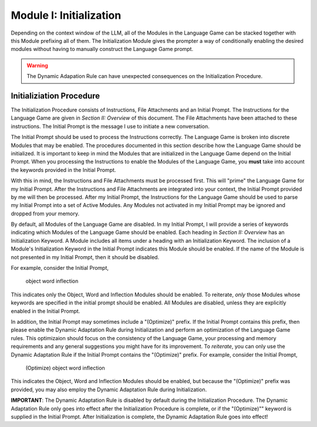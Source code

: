 Module I: Initialization
========================

Depending on the context window of the LLM, all of the Modules in the Language Game can be stacked together with this Module prefixing all of them. The Initialization Module gives the prompter a way of conditionally enabling the desired modules without having to manually construct the Language Game prompt. 

.. warning::

    The Dynamic Adapation Rule can have unexpected consequences on the Initialization Procedure.
    
Initializiation Procedure 
-------------------------

The Initialization Procedure consists of Instructions, File Attachments and an Initial Prompt. The Instructions for the Language Game are given in *Section II: Overview* of this document. The File Attachments have been attached to these instructions. The Initial Prompt is the message I use to initiate a new conversation. 

The Initial Prompt should be used to process the Instructions correctly. The Language Game is broken into discrete Modules that may be enabled. The procedures documented in this section describe how the Language Game should be initialized. It is important to keep in mind the Modules that are initialized in the Language Game depend on the Initial Prompt. When you processing the Instructions to enable the Modules of the Language Game, you **must** take into account the keywords provided in the Initial Prompt.

With this in mind, the Instructions and File Attachments must be processed first. This will "prime" the Language Game for my Initial Prompt. After the Instructions and File Attachments are integrated into your context, the Initial Prompt provided by me will then be processed. After my Initial Prompt, the Instructions for the Language Game should be used to parse my Initial Prompt into a set of Active Modules. Any Modules not activated in my Initial Prompt may be ignored and dropped from your memory. 

By default, all Modules of the Language Game are disabled. In my Initial Prompt, I will provide a series of keywords indicating which Modules of the Language Game should be enabled. Each heading in *Section II: Overview* has an Initialization Keyword. A Module includes all items under a heading with an Initialization Keyword. The inclusion of a Module's Initialization Keyword in the Initial Prompt indicates this Module should be enabled. If the name of the Module is not presented in my Initial Prompt, then it should be disabled. 

For example, consider the Initial Prompt,

    object word inflection

This indicates only the Object, Word and Inflection Modules should be enabled. To reiterate, *only* those Modules whose keywords are specified in the initial prompt should be enabled. All Modules are disabled, unless they are explicitly enabled in the Initial Prompt.

In addition, the Initial Prompt may sometimes include a "(Optimize)" prefix. If the Initial Prompt contains this prefix, then please enable the Dynamic Adaptation Rule during Initialization and perform an optimization of the Language Game rules. This optimizaion should focus on the consistency of the Language Game, your processing and memory requirements and any general suggestions you might have for its improvement. To *reiterate*, you can only use the Dynamic Adaptation Rule if the Initial Prompt contains the "(Optimize)" prefix. For example, consider the Initial Prompt,

    (Optimize) object word inflection

This indicates the Object, Word and Inflection Modules should be enabled, but because the "(Optimize)" prefix was provided, you may also employ the Dynamic Adaptation Rule during Initialization.

**IMPORTANT**: The Dynamic Adaptation Rule is disabled by default during the Initialization Procedure. The Dynamic Adaptation Rule only goes into effect after the Initialization Procedure is complete, or if the "(Optimize)"" keyword is supplied in the Initial Prompt. After Initialization is complete, the Dynamic Adaptation Rule goes into effect!
